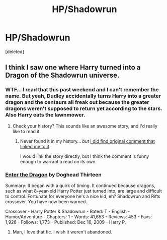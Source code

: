 #+TITLE: HP/Shadowrun

* HP/Shadowrun
:PROPERTIES:
:Score: 8
:DateUnix: 1430349791.0
:DateShort: 2015-Apr-30
:FlairText: Request
:END:
[deleted]


** I think I saw one where Harry turned into a Dragon of the Shadowrun universe.
:PROPERTIES:
:Author: -Oc-
:Score: 2
:DateUnix: 1430354733.0
:DateShort: 2015-Apr-30
:END:

*** WTF... I read that this past weekend and I can't remember the name. But yeah, Dudley accidentally turns Harry into a greater dragon and the centaurs all freak out because the greater dragons weren't supposed to return yet according to the stars. Also Harry eats the lawnmower.
:PROPERTIES:
:Author: Ruljinn
:Score: 3
:DateUnix: 1430367258.0
:DateShort: 2015-Apr-30
:END:

**** Check your history? This sounds like an awesome story, and I'd really like to read it.
:PROPERTIES:
:Author: UraniumKnight
:Score: 2
:DateUnix: 1430373391.0
:DateShort: 2015-Apr-30
:END:

***** Never found it in my history... /but/ [[http://www.reddit.com/r/HPfanfiction/comments/33lwb9/lf_harry_as_a_dragon_can_be_femharry_too/cqm5zbj][I did find original comment that linked me to it]]

I would link the story directly, but I think the comment is funny enough to warrant a read on its own.
:PROPERTIES:
:Author: Ruljinn
:Score: 3
:DateUnix: 1430403482.0
:DateShort: 2015-Apr-30
:END:


*** [[http://www.fanfiction.net/s/5585493/1/Enter-the-Dragon][Enter the Dragon]] by Doghead Thirteen

Summary: It began with a quirk of timing. It continued because dragons, such as what 8-year-old Harry Potter just turned into, are large and difficult to control. Fortunate for everyone he's a nice kid, eh? Shadowrun and Rifts crossover. You have now been warned.

Crossover - Harry Potter & Shadowrun - Rated: T - English - Humor/Adventure - Chapters: 1 - Words: 41,653 - Reviews: 453 - Favs: 1,926 - Follows: 1,773 - Published: Dec 16, 2009 - Harry P.
:PROPERTIES:
:Author: wordhammer
:Score: 3
:DateUnix: 1430373653.0
:DateShort: 2015-Apr-30
:END:

**** Man, I love that fic. I wish it weren't abandoned.
:PROPERTIES:
:Score: 3
:DateUnix: 1430378990.0
:DateShort: 2015-Apr-30
:END:
